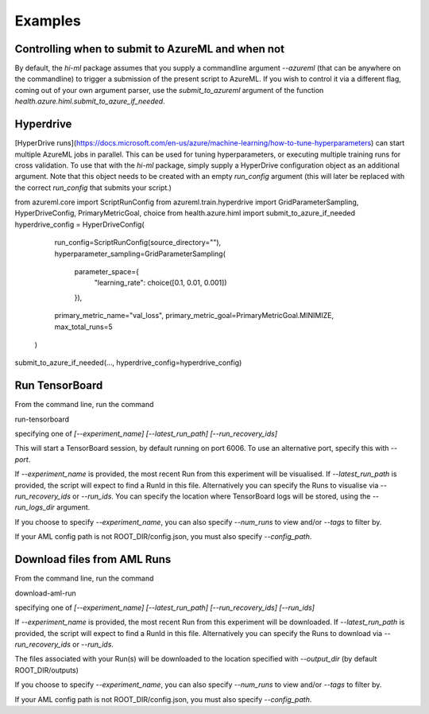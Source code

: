 Examples
============


Controlling when to submit to AzureML and when not
~~~~~~~

By default, the `hi-ml` package assumes that you supply a commandline argument `--azureml` (that can be anywhere on 
the commandline) to trigger a submission of the present script to AzureML. If you wish to control it via a different
flag, coming out of your own argument parser, use the `submit_to_azureml` argument of the function
`health.azure.himl.submit_to_azure_if_needed`. 

Hyperdrive
~~~~~~~

[HyperDrive runs](https://docs.microsoft.com/en-us/azure/machine-learning/how-to-tune-hyperparameters)
can start multiple AzureML jobs in parallel. This can be used for tuning hyperparameters, or executing multiple
training runs for cross validation. To use that with the `hi-ml` package, simply supply a HyperDrive configuration
object as an additional argument. Note that this object needs to be created with an empty `run_config` argument (this
will later be replaced with the correct `run_config` that submits your script.)

.. code-block:: bash
from azureml.core import ScriptRunConfig
from azureml.train.hyperdrive import GridParameterSampling, HyperDriveConfig, PrimaryMetricGoal, choice
from health.azure.himl import submit_to_azure_if_needed
hyperdrive_config = HyperDriveConfig(
            run_config=ScriptRunConfig(source_directory=""),
            hyperparameter_sampling=GridParameterSampling(
                parameter_space={
                    "learning_rate": choice([0.1, 0.01, 0.001])
                }),
            primary_metric_name="val_loss",
            primary_metric_goal=PrimaryMetricGoal.MINIMIZE,
            max_total_runs=5
        )
submit_to_azure_if_needed(..., hyperdrive_config=hyperdrive_config)


Run TensorBoard
~~~~~~~

From the command line, run the command

.. code-block:: bash
run-tensorboard

specifying one of 
`[--experiment_name] [--latest_run_path] [--run_recovery_ids]` 

This will start a TensorBoard session, by default running on port 6006. To use an alternative port, specify this with `--port`.

If `--experiment_name` is provided, the most recent Run from this experiment will be visualised.
If `--latest_run_path` is provided, the script will expect to find a RunId in this file.
Alternatively you can specify the Runs to visualise via  `--run_recovery_ids` or `--run_ids`.
You can specify the location where TensorBoard logs will be stored, using the `--run_logs_dir` argument.

If you choose to specify `--experiment_name`, you can also specify `--num_runs` to view and/or `--tags` to filter by.

If your AML config path is not ROOT_DIR/config.json, you must also specify `--config_path`.

Download files from AML Runs
~~~~~~~

From the command line, run the command 

.. code-block:: bash
download-aml-run

specifying one of 
`[--experiment_name] [--latest_run_path] [--run_recovery_ids] [--run_ids]` 

If `--experiment_name` is provided, the most recent Run from this experiment will be downloaded.
If `--latest_run_path` is provided, the script will expect to find a RunId in this file.
Alternatively you can specify the Runs to download via  `--run_recovery_ids` or `--run_ids`.

The files associated with your Run(s) will be downloaded to the location specified with `--output_dir` (by default ROOT_DIR/outputs)

If you choose to specify `--experiment_name`, you can also specify `--num_runs` to view and/or `--tags` to filter by.

If your AML config path is not ROOT_DIR/config.json, you must also specify `--config_path`.

